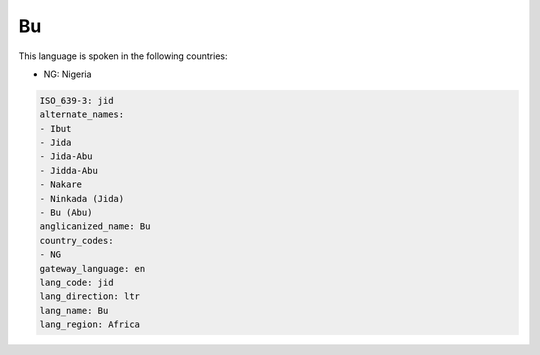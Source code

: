 .. _jid:

Bu
==

This language is spoken in the following countries:

* NG: Nigeria

.. code-block:: yaml

    ISO_639-3: jid
    alternate_names:
    - Ibut
    - Jida
    - Jida-Abu
    - Jidda-Abu
    - Nakare
    - Ninkada (Jida)
    - Bu (Abu)
    anglicanized_name: Bu
    country_codes:
    - NG
    gateway_language: en
    lang_code: jid
    lang_direction: ltr
    lang_name: Bu
    lang_region: Africa
    
